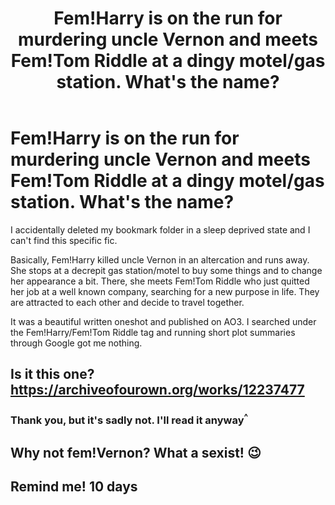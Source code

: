 #+TITLE: Fem!Harry is on the run for murdering uncle Vernon and meets Fem!Tom Riddle at a dingy motel/gas station. What's the name?

* Fem!Harry is on the run for murdering uncle Vernon and meets Fem!Tom Riddle at a dingy motel/gas station. What's the name?
:PROPERTIES:
:Author: Lyceana
:Score: 5
:DateUnix: 1615762402.0
:DateShort: 2021-Mar-15
:FlairText: What's That Fic?
:END:
I accidentally deleted my bookmark folder in a sleep deprived state and I can't find this specific fic.

Basically, Fem!Harry killed uncle Vernon in an altercation and runs away. She stops at a decrepit gas station/motel to buy some things and to change her appearance a bit. There, she meets Fem!Tom Riddle who just quitted her job at a well known company, searching for a new purpose in life. They are attracted to each other and decide to travel together.

It was a beautiful written oneshot and published on AO3. I searched under the Fem!Harry/Fem!Tom Riddle tag and running short plot summaries through Google got me nothing.


** Is it this one? [[https://archiveofourown.org/works/12237477]]
:PROPERTIES:
:Author: R4ndom3
:Score: 2
:DateUnix: 1615805892.0
:DateShort: 2021-Mar-15
:END:

*** Thank you, but it's sadly not. I'll read it anyway^{^}
:PROPERTIES:
:Author: Lyceana
:Score: 2
:DateUnix: 1615843343.0
:DateShort: 2021-Mar-16
:END:


** Why not fem!Vernon? What a sexist! 😉
:PROPERTIES:
:Score: 0
:DateUnix: 1615762866.0
:DateShort: 2021-Mar-15
:END:


** Remind me! 10 days
:PROPERTIES:
:Author: dj-jellybean
:Score: 1
:DateUnix: 1615868065.0
:DateShort: 2021-Mar-16
:END:
